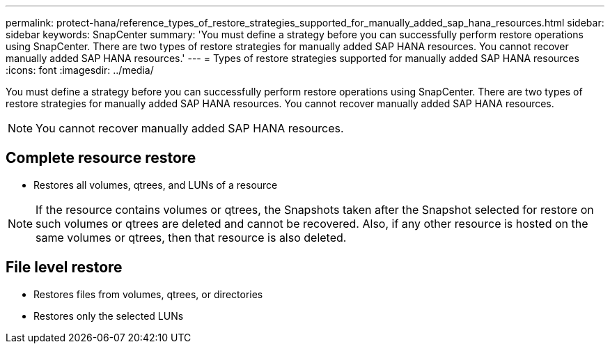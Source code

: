 ---
permalink: protect-hana/reference_types_of_restore_strategies_supported_for_manually_added_sap_hana_resources.html
sidebar: sidebar
keywords: SnapCenter
summary: 'You must define a strategy before you can successfully perform restore operations using SnapCenter. There are two types of restore strategies for manually added SAP HANA resources. You cannot recover manually added SAP HANA resources.'
---
= Types of restore strategies supported for manually added SAP HANA resources
:icons: font
:imagesdir: ../media/

[.lead]
You must define a strategy before you can successfully perform restore operations using SnapCenter. There are two types of restore strategies for manually added SAP HANA resources. You cannot recover manually added SAP HANA resources.

NOTE: You cannot recover manually added SAP HANA resources.

== Complete resource restore

* Restores all volumes, qtrees, and LUNs of a resource

NOTE: If the resource contains volumes or qtrees, the Snapshots taken after the Snapshot selected for restore on such volumes or qtrees are deleted and cannot be recovered. Also, if any other resource is hosted on the same volumes or qtrees, then that resource is also deleted.

== File level restore

* Restores files from volumes, qtrees, or directories
* Restores only the selected LUNs

